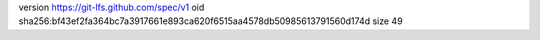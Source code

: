 version https://git-lfs.github.com/spec/v1
oid sha256:bf43ef2fa364bc7a3917661e893ca620f6515aa4578db50985613791560d174d
size 49

